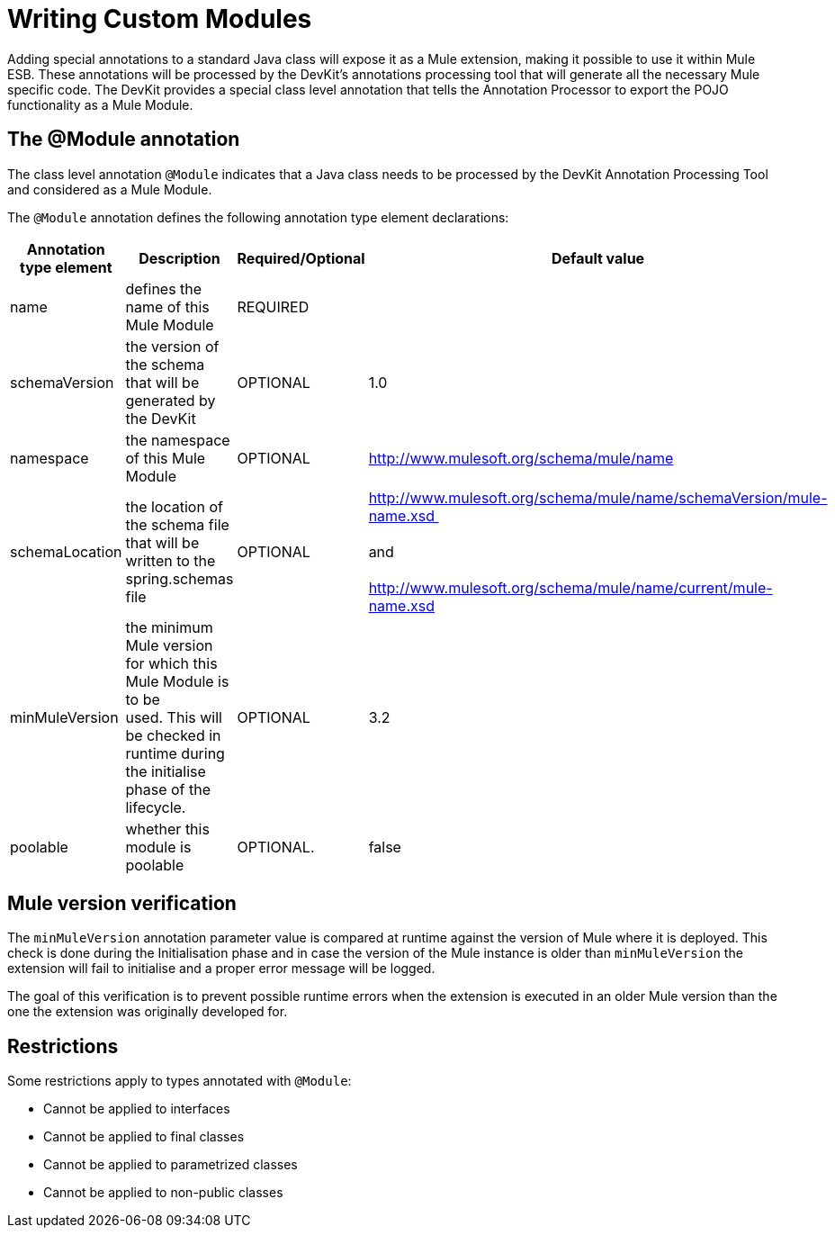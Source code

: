 = Writing Custom Modules

Adding special annotations to a standard Java class will expose it as a Mule extension, making it possible to use it within Mule ESB. These annotations will be processed by the DevKit's annotations processing tool that will generate all the necessary Mule specific code. The DevKit provides a special class level annotation that tells the Annotation Processor to export the POJO functionality as a Mule Module.

== The @Module annotation

The class level annotation `@Module` indicates that a Java class needs to be processed by the DevKit Annotation Processing Tool and considered as a Mule Module.

The `@Module` annotation defines the following annotation type element declarations:

[%header,cols="4*"]
|===
|Annotation type element |Description |Required/Optional |Default value
|name |defines the name of this Mule Module |REQUIRED | 
|schemaVersion + |the version of the schema that will be generated by the DevKit + |OPTIONAL |1.0
|namespace + |the namespace of this Mule Module  + |OPTIONAL |http://www.mulesoft.org/schema/mule/name
|schemaLocation + |the location of the schema file that will be written to the spring.schemas file |OPTIONAL |http://www.mulesoft.org/schema/mule/name/schemaVersion/mule-name.xsd  +
 +
and +
 +
 http://www.mulesoft.org/schema/mule/name/current/mule-name.xsd
|minMuleVersion + |the minimum Mule version for which this Mule Module is to be used. This will be checked in runtime during the initialise phase of the lifecycle. |OPTIONAL |3.2
|poolable |whether this module is poolable |OPTIONAL. |false
|===

== Mule version verification

The `minMuleVersion` annotation parameter value is compared at runtime against the version of Mule where it is deployed. This check is done during the Initialisation phase and in case the version of the Mule instance is older than `minMuleVersion` the extension will fail to initialise and a proper error message will be logged.

The goal of this verification is to prevent possible runtime errors when the extension is executed in an older Mule version than the one the extension was originally developed for.

== Restrictions

Some restrictions apply to types annotated with `@Module`:

* Cannot be applied to interfaces
* Cannot be applied to final classes
* Cannot be applied to parametrized classes
* Cannot be applied to non-public classes
